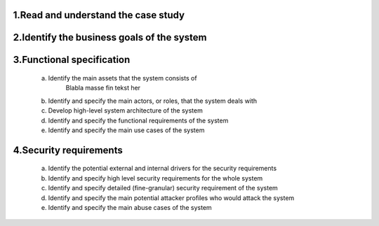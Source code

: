 1.Read and understand the case study  
------------------------------------

2.Identify the business goals of the system 
-------------------------------------------


3.Functional specification
--------------------------
    a. Identify the main assets that the system consists of  
        Blabla masse fin tekst her

    b. Identify and specify the main actors, or roles, that the system deals with


    c. Develop high-level system architecture of the system  


    d. Identify and specify the functional requirements of the system  


    e. Identify and specify the main use cases of the system  
    
4.Security requirements 
----------------------- 
    a. Identify the potential external and internal drivers for the security requirements 


    b. Identify and specify high level security requirements for the whole system 


    c. Identify and specify detailed (fine-granular) security requirement of the system 


    d. Identify and specify the main potential attacker profiles who would attack the system  

    
    e. Identify and specify the main abuse cases of the system 